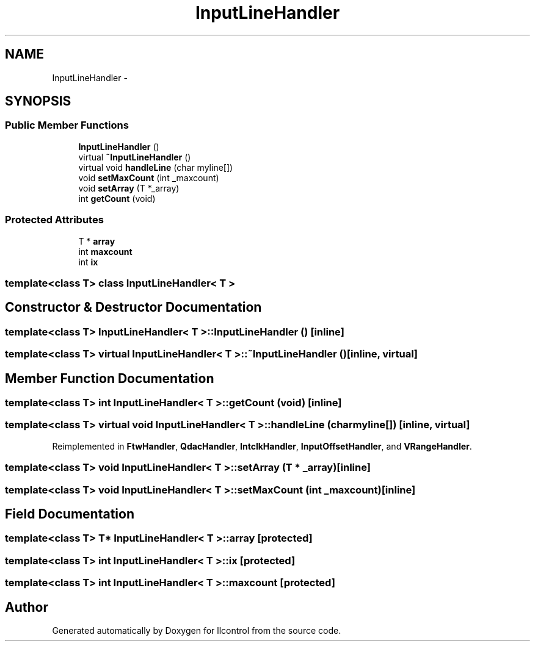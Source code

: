 .TH "InputLineHandler" 3 "1 Dec 2005" "llcontrol" \" -*- nroff -*-
.ad l
.nh
.SH NAME
InputLineHandler \- 
.SH SYNOPSIS
.br
.PP
.SS "Public Member Functions"

.in +1c
.ti -1c
.RI "\fBInputLineHandler\fP ()"
.br
.ti -1c
.RI "virtual \fB~InputLineHandler\fP ()"
.br
.ti -1c
.RI "virtual void \fBhandleLine\fP (char myline[])"
.br
.ti -1c
.RI "void \fBsetMaxCount\fP (int _maxcount)"
.br
.ti -1c
.RI "void \fBsetArray\fP (T *_array)"
.br
.ti -1c
.RI "int \fBgetCount\fP (void)"
.br
.in -1c
.SS "Protected Attributes"

.in +1c
.ti -1c
.RI "T * \fBarray\fP"
.br
.ti -1c
.RI "int \fBmaxcount\fP"
.br
.ti -1c
.RI "int \fBix\fP"
.br
.in -1c

.SS "template<class T> class InputLineHandler< T >"

.SH "Constructor & Destructor Documentation"
.PP 
.SS "template<class T> \fBInputLineHandler\fP< T >::\fBInputLineHandler\fP ()\fC [inline]\fP"
.PP
.SS "template<class T> virtual \fBInputLineHandler\fP< T >::~\fBInputLineHandler\fP ()\fC [inline, virtual]\fP"
.PP
.SH "Member Function Documentation"
.PP 
.SS "template<class T> int \fBInputLineHandler\fP< T >::getCount (void)\fC [inline]\fP"
.PP
.SS "template<class T> virtual void \fBInputLineHandler\fP< T >::handleLine (char myline[])\fC [inline, virtual]\fP"
.PP
Reimplemented in \fBFtwHandler\fP, \fBQdacHandler\fP, \fBIntclkHandler\fP, \fBInputOffsetHandler\fP, and \fBVRangeHandler\fP.
.SS "template<class T> void \fBInputLineHandler\fP< T >::setArray (T * _array)\fC [inline]\fP"
.PP
.SS "template<class T> void \fBInputLineHandler\fP< T >::setMaxCount (int _maxcount)\fC [inline]\fP"
.PP
.SH "Field Documentation"
.PP 
.SS "template<class T> T* \fBInputLineHandler\fP< T >::\fBarray\fP\fC [protected]\fP"
.PP
.SS "template<class T> int \fBInputLineHandler\fP< T >::\fBix\fP\fC [protected]\fP"
.PP
.SS "template<class T> int \fBInputLineHandler\fP< T >::\fBmaxcount\fP\fC [protected]\fP"
.PP


.SH "Author"
.PP 
Generated automatically by Doxygen for llcontrol from the source code.
